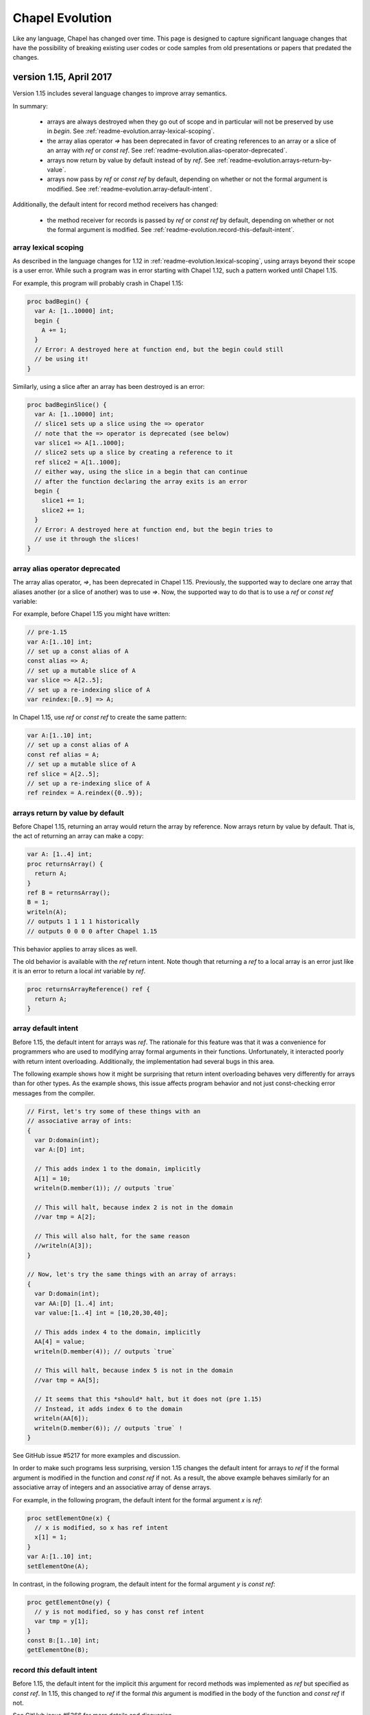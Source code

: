 .. _chapel-evolution:

Chapel Evolution
================

Like any language, Chapel has changed over time. This page is designed to
capture significant language changes that have the possibility of breaking
existing user codes or code samples from old presentations or papers that
predated the changes.

version 1.15, April 2017
------------------------

Version 1.15 includes several language changes to improve array semantics.

In summary:

 * arrays are always destroyed when they go out of scope and
   in particular will not be preserved by use in `begin`.
   See :ref:`readme-evolution.array-lexical-scoping`.
 * the array alias operator `=>` has been deprecated in favor of creating
   references to an array or a slice of an array with `ref` or `const ref`.
   See :ref:`readme-evolution.alias-operator-deprecated`.
 * arrays now return by value by default instead of by `ref`.
   See :ref:`readme-evolution.arrays-return-by-value`.
 * arrays now pass by `ref` or `const ref` by default, depending on
   whether or not the formal argument is modified.
   See :ref:`readme-evolution.array-default-intent`.

Additionally, the default intent for record method receivers has changed:

 * the method receiver for records is passed by `ref` or `const ref` by
   default, depending on whether or not the formal argument is modified.
   See :ref:`readme-evolution.record-this-default-intent`.

.. _readme-evolution.array-lexical-scoping:

array lexical scoping
*********************

As described in the language changes for 1.12 in
:ref:`readme-evolution.lexical-scoping`, using arrays beyond their scope
is a user error. While such a program was in error starting with Chapel
1.12, such a pattern worked until Chapel 1.15.

For example, this program will probably crash in Chapel 1.15:

.. code-block:: chapel

  proc badBegin() {
    var A: [1..10000] int;
    begin {
      A += 1;
    }
    // Error: A destroyed here at function end, but the begin could still
    // be using it!
  }



Similarly, using a slice after an array has been destroyed is an error:

.. code-block:: chapel

  proc badBeginSlice() {
    var A: [1..10000] int;
    // slice1 sets up a slice using the => operator
    // note that the => operator is deprecated (see below)
    var slice1 => A[1..1000];
    // slice2 sets up a slice by creating a reference to it
    ref slice2 = A[1..1000];
    // either way, using the slice in a begin that can continue
    // after the function declaring the array exits is an error
    begin {
      slice1 += 1;
      slice2 += 1;
    }
    // Error: A destroyed here at function end, but the begin tries to
    // use it through the slices!
  }

.. _readme-evolution.alias-operator-deprecated:

array alias operator deprecated
*******************************

The array alias operator, `=>`, has been deprecated in Chapel 1.15.
Previously, the supported way to declare one array that aliases another
(or a slice of another) was to use `=>`. Now, the supported way to do
that is to use a `ref` or `const ref` variable:

For example, before Chapel 1.15 you might have written:

.. code-block:: chapel

  // pre-1.15
  var A:[1..10] int;
  // set up a const alias of A
  const alias => A;
  // set up a mutable slice of A
  var slice => A[2..5];
  // set up a re-indexing slice of A
  var reindex:[0..9] => A;

In Chapel 1.15, use `ref` or `const ref` to create the same pattern:

.. code-block:: chapel

  var A:[1..10] int;
  // set up a const alias of A
  const ref alias = A;
  // set up a mutable slice of A
  ref slice = A[2..5];
  // set up a re-indexing slice of A
  ref reindex = A.reindex({0..9});


.. _readme-evolution.arrays-return-by-value:

arrays return by value by default
*********************************

Before Chapel 1.15, returning an array would return the array by
reference. Now arrays return by value by default. That is, the act of
returning an array can make a copy:

.. code-block:: chapel

  var A: [1..4] int;
  proc returnsArray() {
    return A;
  }
  ref B = returnsArray();
  B = 1;
  writeln(A);
  // outputs 1 1 1 1 historically
  // outputs 0 0 0 0 after Chapel 1.15


This behavior applies to array slices as well.

The old behavior is available with the `ref` return intent. Note though that
returning a `ref` to a local array is an error just like it is an error to
return a local `int` variable by `ref`.

.. code-block:: chapel

  proc returnsArrayReference() ref {
    return A;
  }


.. _readme-evolution.array-default-intent:

array default intent
********************

Before 1.15, the default intent for arrays was `ref`. The rationale for
this feature was that it was a convenience for programmers who are used
to modifying array formal arguments in their functions. Unfortunately, it
interacted poorly with return intent overloading.
Additionally, the implementation had several bugs in this area.

The following example shows how it might be surprising that return intent
overloading behaves very differently for arrays than for other types. As
the example shows, this issue affects program behavior and not just
const-checking error messages from the compiler.

.. code-block:: chapel

  // First, let's try some of these things with an
  // associative array of ints:
  {
    var D:domain(int);
    var A:[D] int;

    // This adds index 1 to the domain, implicitly
    A[1] = 10;
    writeln(D.member(1)); // outputs `true`

    // This will halt, because index 2 is not in the domain
    //var tmp = A[2];

    // This will also halt, for the same reason
    //writeln(A[3]);
  }

  // Now, let's try the same things with an array of arrays:
  {
    var D:domain(int);
    var AA:[D] [1..4] int;
    var value:[1..4] int = [10,20,30,40];

    // This adds index 4 to the domain, implicitly
    AA[4] = value;
    writeln(D.member(4)); // outputs `true`

    // This will halt, because index 5 is not in the domain
    //var tmp = AA[5];

    // It seems that this *should* halt, but it does not (pre 1.15)
    // Instead, it adds index 6 to the domain
    writeln(AA[6]);
    writeln(D.member(6)); // outputs `true` !
  }

See GitHub issue #5217 for more examples and discussion.

In order to make such programs less surprising, version 1.15 changes the default
intent for arrays to `ref` if the formal argument is modified in the function
and `const ref` if not. As a result, the above example behaves similarly for an
associative array of integers and an associative array of dense arrays.

For example, in the following program, the default intent for the formal
argument `x` is `ref`:

.. code-block:: chapel

  proc setElementOne(x) {
    // x is modified, so x has ref intent
    x[1] = 1;
  }
  var A:[1..10] int;
  setElementOne(A);

In contrast, in the following program, the default intent for the formal argument `y` is `const ref`:

.. code-block:: chapel

  proc getElementOne(y) {
    // y is not modified, so y has const ref intent
    var tmp = y[1];
  }
  const B:[1..10] int;
  getElementOne(B);


.. _readme-evolution.record-this-default-intent:

record `this` default intent
****************************

Before 1.15, the default intent for the implicit `this` argument for
record methods was implemented as `ref` but specified as `const ref`. In
1.15, this changed to `ref` if the formal `this` argument is modified in
the body of the function and `const ref` if not.

See GitHub issue #5266 for more details and discussion.

.. code-block:: chapel

  record R {
    var field: int;

    proc setFieldToOne() {
      // this is modified, so this-intent is ref
      this.field = 1;
    }

    proc printField() {
      // this is not modified, so this-intent is const ref
      writeln(this.field);
    }
  }



version 1.13, April 2016
------------------------

ref return intent
*****************

Previous versions of Chapel included an implicit `setter` param of
type `bool` for `ref` return intent functions. In addition, the compiler
created a getter and setter version of each ref return intent function.
The getter version would return an rvalue, and the setter version would
return an lvalue by ref. For example:

.. code-block:: chapel

  var x = 1;

  proc refToX() ref {
    if setter then
      return x; // setter version
    else
      return 0; // getter version
  }

  refToX() = 3;       // uses the setter version
  writeln(x);         // prints 3
  var tmp = refToX(); // uses the getter version
  writeln(tmp);       // prints 0

This functionality has changed with version 1.13. It is still possible to
write a getter and a setter, but these must be written as pair of
related functions:

.. code-block:: chapel

  var x = 1;

  // setter version
  proc refToX() ref {
    return x;
  }

  // getter version
  proc refToX() {
    return 0;
  }

  refToX() = 3;       // uses the setter version
  writeln(x);         // prints 3
  var tmp = refToX(); // uses the getter version
  writeln(tmp);       // prints 0


In some cases, when migrating code over to the new functionality,
it is useful to put the old ref return intent function into a
helper function with an explicit param `setter` argument, and then to
call that function from the getter or setter.

version 1.12, October 2015
--------------------------

.. _readme-evolution.lexical-scoping:

lexical scoping
***************

Prior to version 1.12 of Chapel, variables could be kept alive past
their lexical scopes. For example:

.. code-block:: chapel

  {
    var A: [1..n] real;
    var count$: sync int;
    var x: real;
    begin with (ref x) {
      ... A ...;
      ... count$ ...;
      ... x ...;
    }
    // ^^^ this task and its references to A, count$, and x could outlive
    // the scope in which those variables are declared.
  } // So, previously, Chapel kept these variables alive past their
    // logical scope.

Disadvantages of this approach included:

  * It moves logical stack variables (like `x` and `count$` above) to
    the heap.
  * It complicates memory management by incurring reference counting
    overhead---or causing memory leaks in cases where reference
    counting hadn't been added.
  * It was not particularly valued or utilized by users.
  * It was arguably surprising ("x still exists even though it left
    scope?").

As of Chapel 1.12 (and moreso in subsequent releases), the
implementation no longer provides this property. Instead, it is a user
error to refer to a variable after it has left scope. For example:

.. code-block:: chapel

  var flag$: sync bool; // flag$ starts empty
  {
    var x: real;
    begin with(ref x) { // create task referring to x
      flag$;            // block task until flag$ is full
      ... x ...         // user error: access to x occurs after it leaves scope
    }                   // end task
  }                     // x`s scope ends
  flag$ = true;         // fill flag$ only after x's scope closes

Code that refers to lexically scoped variables within tasks in this manner
should use `sync` variables or blocks in order to guarantee the
tasks's completion before the enclosing block exits. Note that the
more commonly used `cobegin`, `coforall`, and `forall` statements
already guarantee that the tasks they create will complete before the
enclosing block exits.

version 1.11, April 2015
------------------------

forall intents
**************

In previous versions of Chapel, the bodies of forall-loops have referred to
all lexically visible variables by reference. In this release of Chapel, such
variables are treated more consistently with the task intent semantics and
syntax introduced in versions 1.8 and 1.10 respectively (described below).

Specifically, prior to this release, a loop like the following would
represent a data race:

.. code-block:: chapel

   var sum = 0.0;
   forall a in A do sum += a;


since multiple iterations of the loop could execute simultaneously, read
the identical value from the shared variable ``sum``, update it, and write the
result back in a way that could overwrite other simultaneous updates.

Under the new forall intent semantics, such variables are treated as though
they are passed by "blank intent" to the loop body (so ``const`` for variables of
scalar type like ``sum``, preventing races in such cases). This mirrors the task
intent semantics for variables referenced within begin, ``cobegin``, and ``coforall``
constructs. As in those cases, a user can specify semantics other than the
default via a *with-clause*. For example, to restore the previous race-y
semantics, one could write:

.. code-block:: chapel

       var sum = 0.0;
       forall a in A with (ref sum) do
         sum += a;


(Of course, the safe way to write such an idiom would be to use a
reduction, or a synchronization type like ``sync`` or ``atomic``).

type select statement
*********************

Chapel has traditionally supported a ``type select`` statement that was
like a ``select`` statement for types. However, this seemed inconsistent with the
fact that other constructs like ``if...then`` operate on types directly. For that
reason, this release removed support for ``type select x``. Instead, use the
equivalent ``select x.type``.


version 1.10, October 2014
--------------------------


task intents syntax
*******************

Task intent clauses were added to Chapel in version 1.8 to
support passing variables by reference into tasks. Since then, the need to pass
variables by other intents and into other parallel constructs has arisen. But,
the previous syntax was problematic to extend to other intents, while also
generating syntactic ambiguities for other additions we wished to make to the
language.

For these reasons, a new task intent syntax was designed to cleanly support
intents other than ``ref`` (particularly in looping contexts), to address the
pending ambiguity, and to better reflect the similarity of task intents to
formal argument lists. Where previously, task constructs could be followed by a
``ref`` clause, they can now be followed by a ``with`` clause that takes a list of
intents and variables, specifying how to pass them into the task.

Thus, where one would have previously written:

.. code-block:: chapel

        begin ref(x) update(x);

        cobegin ref(x, y) {
          process(x);
          process(y);
        }

        coforall x in A ref(y) {
          process(x, y);
        }


you would now write:

.. code-block:: chapel

        begin with (ref x) update(x);

        cobegin with(ref x, ref y) {
          process(x);
          process(y);
        }

        coforall x in A with (ref y) {
          process(x, y);
        }


As of the 1.10 release, only ``ref`` intents are supported, though we plan to
expand this set of intents for the 1.11 release while also extending
forall-loops to support task intents.

'var' function return intents changed to 'ref'
**********************************************

A ``var`` function return intent has traditionally been used to indicate that
a call to the function (referred to as a *var function*) could appear in either
an r-value or l-value context. The ``var`` keyword was chosen since the function
could be used in the same contexts as a variable could.

Since that time, the ``ref`` keyword has been introduced into Chapel to
support passing variables by reference to functions. Since returning an
expression by reference supports similar capabilities as ``var`` functions require,
while also being less unusual/more orthogonal, this release replaces ``var``
function return intents with ``ref`` intents.

Thus, where one would previously write:

.. code-block:: chapel

        proc getFoo() var { ... }


now you would write:

.. code-block:: chapel

        proc getFoo() ref { ... }


The ``var`` as a return intent is deprecated and generates a warning for the
current release, after which it will be removed.


version 1.9, April 2014
--------------------------

operator precedence changes to benefit common cases
***************************************************

Historically, Chapel's operator precedence choices have tended to follow the
lead of C for operators that are common to both languages, figuring that
following an established convention would be better than forging our own path.

With this change, we modified the precedence of bitwise operators to better
reflect what we think it intuitive to users and correct what is viewed in many
circles to be a regrettable mistake in C. At the same time, we changed the
binding of ``in`` and ``..`` to support some other Chapel idioms more naturally,
like ``1..10 == 1..10``. To see the current operator precedence, refer to the
:download:Quick Reference <https://chapel-lang.org/spec/quickReference.pdf> sheet.

improved interpretation of {D}
******************************

Historically, for a domain D, Chapel has interpreted ``{D}`` as being equivalent to
``D``, inheriting a precedent of sorts set by the ZPL language, and dating from a
time when we used square brackets for both domain literals and array types.

With this change, we began interpreting ``{D}`` as a domain literal with a
single index, ``D`` (i.e., an associative domain of domains). Associative domains
of domains are not yet implemented in the language, so the new syntax is not
yet useful, but at least the incongruity of ignoring the curly brackets has
been removed.


version 1.8, October 2013
--------------------------

task functions and intents; ref-clauses Chapel has three constructs for
creating tasks: ``begin``, ``cobegin``, and ``coforall``. Historically, variable references
within tasks followed standard lexical scoping rules. For example, the
following code:

.. code-block:: chapel

        var x = 0;
        begin writeln(x);
        x += 1;


could print either the value 0 or 1, depending on whether the ``writeln()``
task was executed before or after the increment of ``x``.

With this change, we view the creation of a task as an invocation of a *task function*
— a compiler-created function that implements the task. Any references
to variables outside of the task's scope (like ``x`` in the example above) are
treated as implicit arguments to the task function, passed by blank intent.

Thus, when ``x`` is an integer, as in the above code, the task will always
print the value of 0, even if the increment of ``x`` is executed before the
``writeln()`` task, since the value of ``x`` will have been passed to the task function
by blank intent (implying a ``const`` copy for integer arguments). In contrast, if
x were a sync variable in the example above, the blank intent would cause it to
be passed by reference to the task, permitting the task to see either of the
values 0 or 1.

To return to the previous behavior, a *ref-clause* can be added to the
tasking construct to indicate that a variable should be passed to the task
function by reference rather than blank intent. For example, the following
code:


.. code-block:: chapel

          var x = 0;
          begin ref(x) writeln(x);
          x += 1;


would revert to the previous behavior, even if ``x`` were an integer.

For more information on this feature, please refer to the *Task Intents*
section of the *Task Parallelism* and *Synchronization* chapter of the language
specification.


version 1.6, October 2012
-------------------------

domain literals
***************

Chapel's domain literals were historically specified using
square brackets, based on ZPL's region syntax. Thus ``[1..m, 1..n]`` represented an
*m × n* index set.

In this change, we made domain literals use curly brackets in order to
reflect their role as sets of indices, and also to make square brackets
available for supporting array literals. Thus, ``{1..m, 1..n}`` is an *m × n* index
set, ``[1.2, 3.4, 5.6]`` is a 3-element array of reals and ``[1..m, 1..n]`` is a
2-element array of ranges.

Emacs users working on updating existing code can use the following recipe
to update old-style domain literals to the new syntax:


.. code-block:: text

          M-x query-replace-regexp: \([=|,] *\)\[\(.*?\)\]\([;|)]\)
          with: \1{\2}\3

zippered iteration
******************

Zippered iteration in Chapel was traditionally supported
simply by iterating over a tuple of values. For example, forall ``(i,a)`` in
``(1..n, A)`` would iterate over the range ``1..n`` and the n-element array
``A`` in a zippered manner.

In this change, we introduced the zip keyword to make these zippered
iterations more explicit and to permit iteration over a tuple's values
directly. Thus, the zippered iteration above would now be written:

.. code-block:: chapel

    forall (i,a) in zip(1..n, A)

ignoring tuple components/underscore
************************************

Overtime, the mechanism used to ignore a tuple component when destructuring a tuple
has changed.
Originally, an underscore was used to drop a value on the floor. For example,
given a 3-tuple ``t``, the first and last components could be stored in ``x`` and ``z``,
dropping the second component on the floor using: ``var (x, _, z) = t;``.
In version 1.1 (Apr 2010), we changed this to use a blank space instead of an
underscore, for simplicity and to permit underscore to be used as an identifier
name. Thus, the example above would have been written as ``var (x, , z) = t;``
during this time period.

However, in 2012, we changed back to using the underscore again in order to
support the specification of 1-tuples using a dangling comma, similar to
Python. Thus, dropping a tuple component is expressed as ``var (x, _, z) = t;``
again while ``(1.2, )`` is a 1-tuple of reals.


version 1.4, October 2011
--------------------------

function declaration keywords
*****************************

Prior to this change, the keyword ``def`` was used to
define both procedures and iterators; the compiler inspected the body of the
function for yield statements to determine whether it was a procedure or an
iterator.

In this change, we introduced the ``proc`` and ``iter`` keywords to distinguish
between these two cases for the sake of clarity, to avoid mistakes, to support
semantics that clearly distinguish between these cases, and to better support
specifying interfaces.
